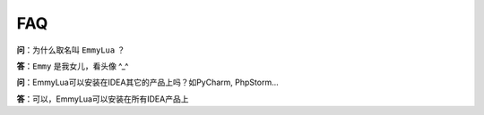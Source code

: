 FAQ
===

**问**：为什么取名叫 ``EmmyLua`` ？

**答**：``Emmy`` 是我女儿，看头像 ^_^

**问**：EmmyLua可以安装在IDEA其它的产品上吗？如PyCharm, PhpStorm...

**答**：可以，EmmyLua可以安装在所有IDEA产品上